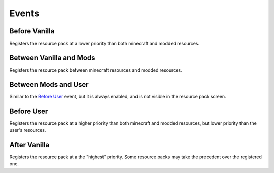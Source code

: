 .. _events:

======
Events
======

Before Vanilla
==============

Registers the resource pack at a lower priority than both minecraft and modded resources.

Between Vanilla and Mods
========================

Registers the resource pack between minecraft resources and modded resources.

Between Mods and User
=====================

Similar to the `Before User`_ event, but it is always enabled, and is not visible in the resource
pack screen.

Before User
===========

Registers the resource pack at a higher priority than both minecraft and modded resources, but lower
priority than the user's resources.

After Vanilla
=============

Registers the resource pack at a the "highest" priority. Some resource packs may take the precedent
over the registered one.
